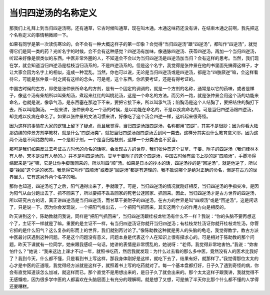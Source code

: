 当归四逆汤的名称定义
====================

那我们上礼拜上到当归四逆汤啊。还有通草，它古时候叫通草，现在叫木通。木通这味药还没有讲，在结束木通之前啊，我先把这个名称定义的事情稍微顺一下。
 
如果有同学是第一次读伤寒论的，会不会有一种大概这样子的第一印象？会觉得“当归四逆汤”跟“四逆汤”，都叫作“四逆汤”，就觉得它们是同一类的药？光听名字的时候，会不会有这种感觉？四逆汤有加味，像通脉四逆汤、茯苓四逆汤，再加一个当归四逆汤，听起来好像是很类似的东西。中医非常外圈的人，不知道会不会以为当归四逆汤是四逆汤加当归？会有这样的思考。当然，我们现在学，就会知道当归四逆汤是桂枝当归汤系的，不是四逆汤系的。但是这个名字，我觉得是张仲景在他的书里面先搞得这样子，才让大家会因为名字上的相似，造成一种混乱。当然，你也可以说，无论是当归四逆汤或是四逆汤，都是治“四肢厥逆”嘛，会这样看待它，可能是张仲景一时之间有这样的念头，可是呢，这个东西，你若要考证，还是有得考证的。
 
中国古时候的古方，即使是张仲景所命名的方剂，是有一个固定的调调的，就是一个方剂的名称，通常是以它的药味，或者是样子，像这个汤有柴胡所以叫柴胡汤，煮起来红红的叫桃花汤，这是一个命名的方法。而另外一路，就是张仲景会用这个汤的功能来命名，也就是说，像承气汤，是东西塞在那边下不来，要把它接下来，所以叫承气汤；陷胸汤是这个人结胸了，要把结住的胸打下去，所以叫陷胸汤。
一般来讲，张仲景命名一个汤的时候，是以功能在命名的，不是以疾病命名的。可是当归四逆汤跟四逆汤，却变成以疾病在命名了。如果以张仲景的文法习惯来讲，好像吃了这个汤会四逆一样，这听起来很奇怪。
 
因为这样的事情在大家的逻辑上留下了疑点，而且我觉得，当归四逆汤跟四逆汤，名称都用“四逆”，其实不是很妙；因为你看大陆那边编的仲景方剂学教材，就是什么“四逆汤类”，就把当归四逆汤跟四逆汤丢到同一类去。这样分其实没什么教育意义耶，因为这两个汤是不同路数的嘛，一个是附子剂，一个是当归桂枝剂，这样一个分类法也不妥当。
 
那可是我们如果反过去考证古方时代的命名的话呢，会发现古方的世界，我们张仲景这个甘草、干姜、附子的四逆汤（我们桂林本有人参，宋本是没有人参的。）并不是叫四逆汤的。甘草干姜附子的这个四逆汤，中国古时候有些书上抄的是“四顺汤”，手脚冷得缩起来是“逆”嘛，它是让你手脚暖回来的，所以叫四“顺”汤。如果是日本的抄本的话，四逆汤抄的是“回逆汤”，就是他逆了，所以要“挽回”这个逆的状态。我觉得它叫作“四顺汤”或者是“回逆汤”都是有道理的，我不敢说哪个是绝对正确的命名，但是在古方的世界里头，它有这另外两个名字的哦。
 
那你也知道，四逆汤吃了之后，阳气通得出来了，手就暖了。可是，当归四逆汤的情况就刚好相反，当归四逆汤的手指尖冷，是因为阳气从血分跑出去了、抓不回来了，所以要把不乖乖回家的死老公逮回家、抓回来。因此，当归四逆汤才是古方世界的四逆汤，所以研究古方的话，真正讲四逆汤是当归四逆汤，而甘草干姜附子的四逆汤，在古方的世界是叫“四顺汤”或是“回逆汤”。这是闲话了，只是说一下。因为你会发现说，一个把阳气推出去，一个把阳气抓回来，其实这两个方的作用方向是相反的。
 
昨天讲到这个，陈助教就问我说，同样是“把阳气抓回来”，当归四逆汤跟桂枝龙牡汤有什么不一样？我说：“你的头脑不要再想这个了，主证不一样就是了嘛。重要的是主证不一样，有当归四逆汤证你就开当归四逆汤；有桂枝龙牡汤证你就开桂枝龙牡汤，你管它抓的是什么阳气？这么复杂的形而上的世界，我们就别再讨论了。”像陈助教这种就是男人的头脑的龟毛，我觉得教学，教古方派中医最讨厌遇到这种问题。不是这个问题没有意义，问题本身是代表这个人在知识上很有探求心的。可是相对于陈助教的那个问题，昨天下课就有一位同学，她来跟我感叹一句话，她讲的表情是非常慌乱的，她说呀：“老师，我觉得非常地害怕。”我说：“妳害怕什么？”她说：“我来这边上课才不过一年，就照书吃药，然后我就发现：为什么过去看的那么多中医，竟然没有人的医术比我好了？我到今天，什么都不懂，只是看到书上写这样，那我身体刚好是这样，就吃下去了，结果有好，就那样了。”我觉得那位太太的心才是中医的正道哦，我觉得经方派就是这样子，就照着书上写的吃药就对了。每一个基本盘都打好，日子久了遇到奇怪的病，你会有直觉知道该怎么加减，就这样而已。那个直觉不是用想出来的，是日子久了就会出来的。那个太太这样子跟我讲，我就觉得不无感慨啦，因为很多学中医的人都喜欢在头脑层面上有充分的理解啊。就是想了又想，可是搞了半天你比那个什么都不懂的人学得还要糟糕。
